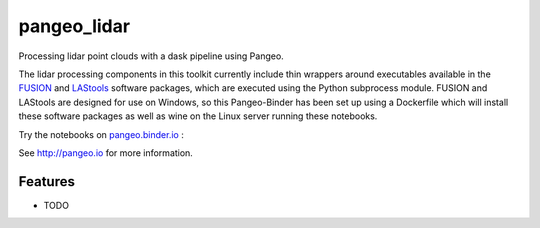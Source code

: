=============================
pangeo_lidar
=============================

Processing lidar point clouds with a dask pipeline using Pangeo.

The lidar processing components in this toolkit currently include thin wrappers
around executables available in the FUSION_ and LAStools_ software packages,
which are executed using the Python subprocess module. FUSION and LAStools are
designed for use on Windows, so this Pangeo-Binder has been set up using a
Dockerfile which will install these software packages as well as wine on the
Linux server running these notebooks.

Try the notebooks on pangeo.binder.io_ : |Binder|

See http://pangeo.io for more information.

Features
--------

* TODO

.. _FUSION: http://forsys.cfr.washington.edu/fusion/fusionlatest.html

.. _LAStools: (https://rapidlasso.com/lastools/

.. _pangeo.binder.io: http://binder.pangeo.io/

.. |Binder| image:: http://binder.pangeo.io/badge.svg
    :target: http://binder.pangeo.io/v2/gh/d-diaz/pangeo_lidar/master
